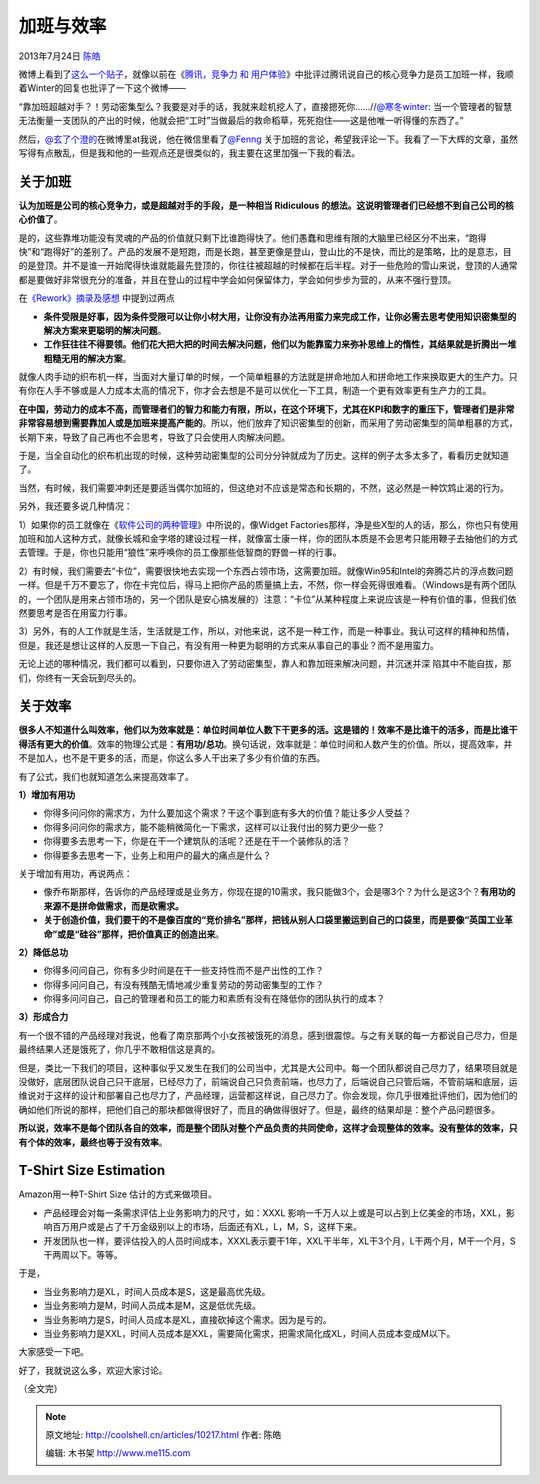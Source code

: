 .. _articles10217:

加班与效率
==========

2013年7月24日 `陈皓 <http://coolshell.cn/articles/author/haoel>`__

|image0|\ 微博上看到了\ `这么一个贴子 <http://weibo.com/1401880315/A0LFVkB3L>`__\ ，就像以前在《\ `腾讯，竞争力
和
用户体验 <http://coolshell.cn/articles/5901.html>`__\ 》中批评过腾讯说自己的核心竞争力是员工加班一样，我顺着Winter的回复也批评了一下这个微博——

“靠加班超越对手？！劳动密集型么？我要是对手的话，我就来趁机挖人了，直接摁死你……//\ `@寒冬winter <http://weibo.com/n/%E5%AF%92%E5%86%ACwinter>`__:
当一个管理者的智慧无法衡量一支团队的产出的时候，他就会把“工时”当做最后的救命稻草，死死抱住——这是他唯一听得懂的东西了。”

|image1|

然后，\ `@玄了个澄的 <http://weibo.com/jiach>`__\ 在微博里at我说，他在微信里看了\ `@Fenng <http://weibo.com/n/Fenng>`__ 关于加班的言论，希望我评论一下。我看了一下大辉的文章，虽然写得有点散乱，但是我和他的一些观点还是很类似的，我主要在这里加强一下我的看法。

关于加班
^^^^^^^^

**认为加班是公司的核心竞争力，或是超越对手的手段，是一种相当 Ridiculous
的想法。这说明管理者们已经想不到自己公司的核心价值了**\ 。

是的，这些靠堆功能没有灵魂的产品的价值就只剩下比谁跑得快了。他们愚蠢和思维有限的大脑里已经区分不出来，“跑得快”和“跑得好”的差别了。产品的发展不是短跑，而是长跑，甚至更像是登山，登山比的不是快，而比的是策略，比的是意志，目的是登顶。并不是谁一开始爬得快谁就能最先登顶的，你往往被超越的时候都在后半程。对于一些危险的雪山来说，登顶的人通常都是要做好非常很充分的准备，并且在登山的过程中学会如何保留体力，学会如何步步为营的，从来不强行登顶。

在\ `《Rework》摘录及感想 <http://coolshell.cn/articles/9156.html>`__ 中提到过两点

-  **条件受限是好事，因为条件受限可以让你小材大用，让你没有办法再用蛮力来完成工作，让你必需去思考使用知识密集型的解决方案来更聪明的解决问题**\ 。

-  **工作狂往往不得要领。他们花大把大把的时间去解决问题，他们以为能靠蛮力来弥补思维上的惰性，其结果就是折腾出一堆粗糙无用的解决方案**\ 。

就像人肉手动的织布机一样，当面对大量订单的时候，一个简单粗暴的方法就是拼命地加人和拼命地工作来换取更大的生产力。只有你在人手不够或是人力成本太高的情况下，你才会去想是不是可以优化一下工具，制造一个更有效率更有生产力的工具。

**在中国，劳动力的成本不高，而管理者们的智力和能力有限，所以，在这个环境下，尤其在KPI和数字的重压下，管理者们是非常非常容易想到需要靠加人或是加班来提高产能的**\ 。所以，他们放弃了知识密集型的创新，而采用了劳动密集型的简单粗暴的方式，长期下来，导致了自己再也不会思考，导致了只会使用人肉解决问题。

于是，当全自动化的织布机出现的时候，这种劳动密集型的公司分分钟就成为了历史。这样的例子太多太多了，看看历史就知道了。

当然，有时候，我们需要冲刺还是要适当偶尔加班的，但这绝对不应该是常态和长期的，不然，这必然是一种饮鸩止渴的行为。

另外，我还要多说几种情况：

1）如果你的员工就像在《\ `软件公司的两种管理 <http://coolshell.cn/articles/4951.html>`__\ 》中所说的，像Widget
Factories那样，净是些X型的人的话，那么，你也只有使用加班和加人这种方式，就像长城和金字塔的建设过程一样，就像富士康一样，你的团队本质是不会思考只能用鞭子去抽他们的方式去管理。于是，你也只能用“狼性”来呼唤你的员工像那些低智商的野兽一样的行事。

2）有时候，我们需要去“卡位”，需要很快地去实现一个东西占领市场，这需要加班。就像Win95和Intel的奔腾芯片的浮点数问题一样。但是千万不要忘了，你在卡完位后，得马上把你产品的质量搞上去，不然，你一样会死得很难看。（Windows是有两个团队的，一个团队是用来占领市场的，另一个团队是安心搞发展的）注意：“卡位”从某种程度上来说应该是一种有价值的事，但我们依然要思考是否在用蛮力行事。

3）另外，有的人工作就是生活，生活就是工作，所以，对他来说，这不是一种工作，而是一种事业。我认可这样的精神和热情，但是，我还是想让这样的人反思一下自己，有没有用一种更为聪明的方式来从事自己的事业？而不是用蛮力。

无论上述的哪种情况，我们都可以看到，只要你进入了劳动密集型，靠人和靠加班来解决问题，并沉迷并深
陷其中不能自拔，那们，你终有一天会玩到尽头的。

关于效率
^^^^^^^^

**很多人不知道什么叫效率，他们以为效率就是：单位时间单位人数下干更多的活。这是错的！效率不是比谁干的活多，而是比谁干得活有更大的价值**\ 。效率的物理公式是：\ **有用功/总功**\ 。换句话说，效率就是：单位时间和人数产生的价值。所以，提高效率，并不是加人，也不是干更多的活，而是，你这么多人干出来了多少有价值的东西。

有了公式，我们也就知道怎么来提高效率了。

**1）增加有用功**

-  你得多问问你的需求方，为什么要加这个需求？干这个事到底有多大的价值？能让多少人受益？
-  你得多问问你的需求方，能不能稍微简化一下需求，这样可以让我付出的努力更少一些？
-  你得要多去思考一下，你是在干一个建筑队的活呢？还是在干一个装修队的活？
-  你得要多去思考一下，业务上和用户的最大的痛点是什么？

关于增加有用功，再说两点：

-  像乔布斯那样，告诉你的产品经理或是业务方，你现在提的10需求，我只能做3个，会是哪3个？为什么是这3个？\ **有用功的来源不是拼命做需求，而是砍需求。**

-  **关于创造价值，我们要干的不是像百度的“竞价排名”那样，把钱从别人口袋里搬运到自己的口袋里，而是要像“英国工业革命”或是“硅谷”那样，把价值真正的创造出来**\ 。

**2）降低总功**

-  你得多问问自己，你有多少时间是在干一些支持性而不是产出性的工作？
-  你得多问问自己，有没有残酷无情地减少重复劳动的劳动密集型的工作？
-  你得多问问自己，自己的管理者和员工的能力和素质有没有在降低你的团队执行的成本？

**3）形成合力**

有一个很不错的产品经理对我说，他看了南京那两个小女孩被饿死的消息，感到很震惊。与之有关联的每一方都说自己尽力，但是最终结果人还是饿死了，你几乎不敢相信这是真的。

但是，类比一下我们的项目，这种事似乎又发生在我们的公司当中，尤其是大公司中。每一个团队都说自己尽力了，结果项目就是没做好，底层团队说自己只干底层，已经尽力了，前端说自己只负责前端，也尽力了，后端说自己只管后端，不管前端和底层，运维说对于这样的设计和部署自己也尽力了，产品经理，运营都这样说，自己尽力了。你会发现，你几乎很难批评他们，因为他们的确如他们所说的那样，把他们自己的那块都做得很好了，而且的确做得很好了。但是，最终的结果却是：整个产品问题很多。

**所以说，效率不是每个团队各自的效率，而是整个团队对整个产品负责的共同使命，这样才会现整体的效率。没有整体的效率，只有个体的效率，最终也等于没有效率**\ 。

T-Shirt Size Estimation
^^^^^^^^^^^^^^^^^^^^^^^

Amazon用一种T-Shirt Size 估计的方式来做项目。

-  产品经理会对每一条需求评估上业务影响力的尺寸，如：XXXL
   影响一千万人以上或是可以占到上亿美金的市场，XXL，影响百万用户或是占了千万金级别以上的市场，后面还有XL，L，M，S，这样下来。

-  开发团队也一样，要评估投入的人员时间成本，XXXL表示要干1年，XXL干半年，XL干3个月，L干两个月，M干一个月，S干两周以下。等等。

于是，

-  当业务影响力是XL，时间人员成本是S，这是最高优先级。
-  当业务影响力是M，时间人员成本是M，这是低优先级。
-  当业务影响力是S，时间人员成本是XL，直接砍掉这个需求。因为是亏的。
-  当业务影响力是XXL，时间人员成本是XXL，需要简化需求，把需求简化成XL，时间人员成本变成M以下。

大家感受一下吧。

好了，我就说这么多，欢迎大家讨论。

（全文完）

.. |image0| image:: /coolshell/static/20140921222607652000.jpg
.. |image1| image:: /coolshell/static/20140921222607754000.png
.. |image8| image:: /coolshell/static/20140921222607794000.jpg

.. note::
    原文地址: http://coolshell.cn/articles/10217.html 
    作者: 陈皓 

    编辑: 木书架 http://www.me115.com